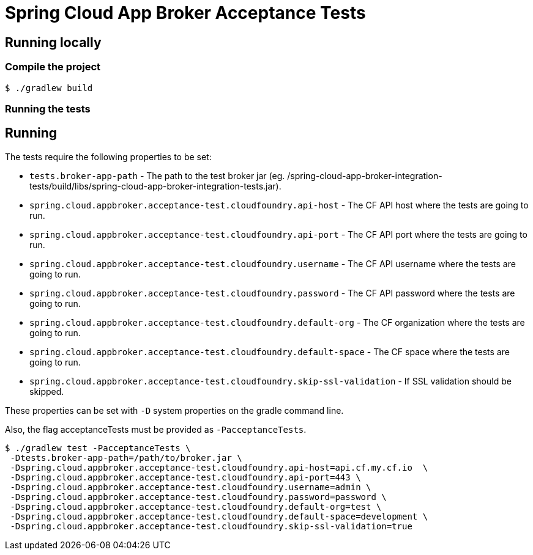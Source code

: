= Spring Cloud App Broker Acceptance Tests

== Running locally

=== Compile the project

    $ ./gradlew build

=== Running the tests

== Running

The tests require the following properties to be set:

* `tests.broker-app-path` - The path to the test broker jar (eg. /spring-cloud-app-broker-integration-tests/build/libs/spring-cloud-app-broker-integration-tests.jar).
* `spring.cloud.appbroker.acceptance-test.cloudfoundry.api-host` - The CF API host where the tests are going to run.
* `spring.cloud.appbroker.acceptance-test.cloudfoundry.api-port` - The CF API port where the tests are going to run.
* `spring.cloud.appbroker.acceptance-test.cloudfoundry.username` - The CF API username where the tests are going to run.
* `spring.cloud.appbroker.acceptance-test.cloudfoundry.password` - The CF API password where the tests are going to run.
* `spring.cloud.appbroker.acceptance-test.cloudfoundry.default-org` - The CF organization where the tests are going to run.
* `spring.cloud.appbroker.acceptance-test.cloudfoundry.default-space` - The CF space where the tests are going to run.
* `spring.cloud.appbroker.acceptance-test.cloudfoundry.skip-ssl-validation` - If SSL validation should be skipped.

These properties can be set with `-D` system properties on the gradle command line.

Also, the flag acceptanceTests must be provided as `-PacceptanceTests`.

[source,bash]
----
$ ./gradlew test -PacceptanceTests \
 -Dtests.broker-app-path=/path/to/broker.jar \
 -Dspring.cloud.appbroker.acceptance-test.cloudfoundry.api-host=api.cf.my.cf.io  \
 -Dspring.cloud.appbroker.acceptance-test.cloudfoundry.api-port=443 \
 -Dspring.cloud.appbroker.acceptance-test.cloudfoundry.username=admin \
 -Dspring.cloud.appbroker.acceptance-test.cloudfoundry.password=password \
 -Dspring.cloud.appbroker.acceptance-test.cloudfoundry.default-org=test \
 -Dspring.cloud.appbroker.acceptance-test.cloudfoundry.default-space=development \
 -Dspring.cloud.appbroker.acceptance-test.cloudfoundry.skip-ssl-validation=true
----